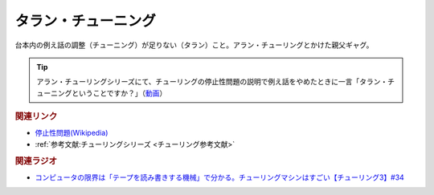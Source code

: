 タラン・チューニング
==========================================
.. glossary::
    タラン・チューニング : た

台本内の例え話の調整（チューニング）が足りない（タラン）こと。アラン・チューリングとかけた親父ギャグ。

.. tip:: 
  アラン・チューリングシリーズにて、チューリングの停止性問題の説明で例え話をやめたときに一言「タラン・チューニングということですか？」（`動画 <https://www.youtube.com/watch?v=_slVM-J7t-0&t=2049s>`_）

.. rubric:: 関連リンク
* `停止性問題(Wikipedia) <https://ja.wikipedia.org/wiki/停止性問題>`_ 
* :ref:`参考文献:チューリングシリーズ <チューリング参考文献>`

.. rubric:: 関連ラジオ
* `コンピュータの限界は「テープを読み書きする機械」で分かる。チューリングマシンはすごい【チューリング3】#34`_

.. _コンピュータの限界は「テープを読み書きする機械」で分かる。チューリングマシンはすごい【チューリング3】#34: https://www.youtube.com/watch?v=_slVM-J7t-0
